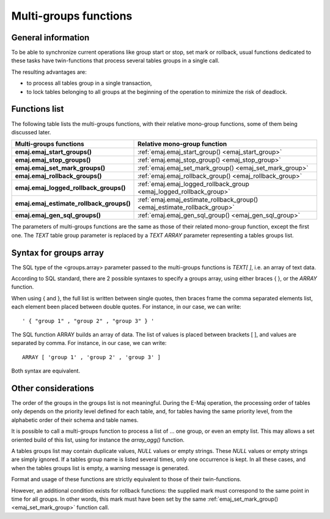 Multi-groups functions
======================

General information
-------------------

To be able to synchronize current operations like group start or stop, set mark or rollback, usual functions dedicated to these tasks have twin-functions that process several tables groups in a single call.

The resulting advantages are:

* to process all tables group in a single transaction,
* to lock tables belonging to all groups at the beginning of the operation to minimize the risk of deadlock.

Functions list
--------------

The following table lists the multi-groups functions, with their relative mono-group functions, some of them being discussed later.

+------------------------------------------+---------------------------------------------------------------------------+
| Multi-groups functions                   | Relative mono-group function                                              |
+==========================================+===========================================================================+
| **emaj.emaj_start_groups()**             | :ref:`emaj.emaj_start_group() <emaj_start_group>`                         |
+------------------------------------------+---------------------------------------------------------------------------+
| **emaj.emaj_stop_groups()**              | :ref:`emaj.emaj_stop_group() <emaj_stop_group>`                           |
+------------------------------------------+---------------------------------------------------------------------------+
| **emaj.emaj_set_mark_groups()**          | :ref:`emaj.emaj_set_mark_group() <emaj_set_mark_group>`                   |
+------------------------------------------+---------------------------------------------------------------------------+
| **emaj.emaj_rollback_groups()**          | :ref:`emaj.emaj_rollback_group() <emaj_rollback_group>`                   |
+------------------------------------------+---------------------------------------------------------------------------+
| **emaj.emaj_logged_rollback_groups()**   | :ref:`emaj.emaj_logged_rollback_group <emaj_logged_rollback_group>`       |
+------------------------------------------+---------------------------------------------------------------------------+
| **emaj.emaj_estimate_rollback_groups()** | :ref:`emaj.emaj_estimate_rollback_group() <emaj_estimate_rollback_group>` |
+------------------------------------------+---------------------------------------------------------------------------+
| **emaj.emaj_gen_sql_groups()**           | :ref:`emaj.emaj_gen_sql_group() <emaj_gen_sql_group>`                     |
+------------------------------------------+---------------------------------------------------------------------------+

The parameters of multi-groups functions are the same as those of their related mono-group function, except the first one. The *TEXT* table group parameter is replaced by a *TEXT ARRAY* parameter representing a tables groups list.

Syntax for groups array
-----------------------

The SQL type of the <groups.array> parameter passed to the multi-groups functions is *TEXT[ ]*, i.e. an array of text data.

According to SQL standard, there are 2 possible syntaxes to specify a groups array, using either braces { }, or the *ARRAY* function. 

When using { and }, the full list is written between single quotes, then braces frame the comma separated elements list, each element been placed between double quotes. For instance, in our case, we can write::

  ' { "group 1" , "group 2" , "group 3" } '

The SQL function ARRAY builds an array of data. The list of values is placed between brackets [ ], and values are separated by comma. For instance, in our case, we can write::

   ARRAY [ 'group 1' , 'group 2' , 'group 3' ]

Both syntax are equivalent. 

Other considerations
--------------------

The order of the groups in the groups list is not meaningful. During the E-Maj operation, the processing order of tables only depends on the priority level defined for each table, and, for tables having the same priority level, from the alphabetic order of their schema and table names.

It is possible to call a multi-groups function to process a list of … one group, or even an empty list. This may allows a set oriented build of this list, using for instance the *array_agg()* function.

A tables groups list may contain duplicate values, *NULL* values or empty strings. These *NULL* values or empty strings are simply ignored. If a tables group name is listed several times, only one occurrence is kept. In all these cases, and when the tables groups list is empty, a warning message is generated.

Format and usage of these functions are strictly equivalent to those of their twin-functions.

However, an additional condition exists for rollback functions: the supplied mark must correspond to the same point in time for all groups. In other words, this mark must have been set by the same :ref:`emaj_set_mark_group() <emaj_set_mark_group>` function call.

